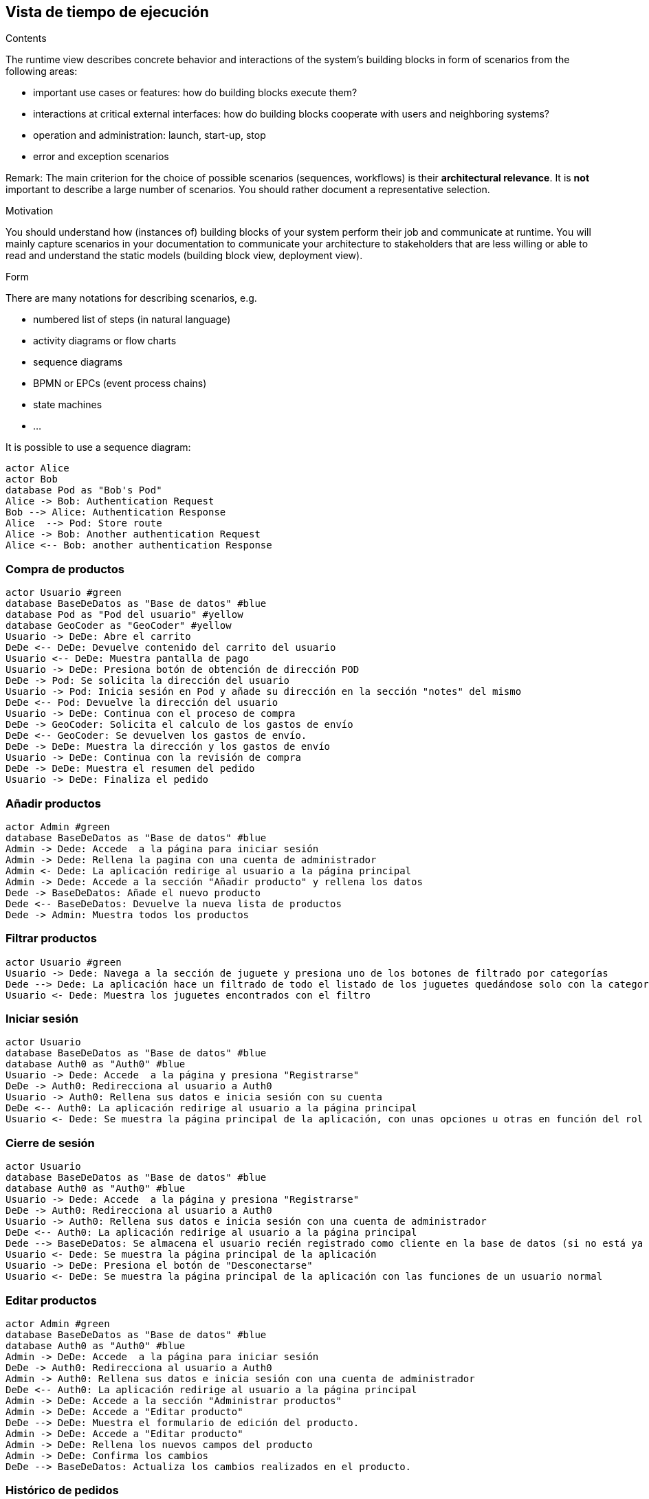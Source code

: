 [[section-runtime-view]]
== Vista de tiempo de ejecución


[role="arc42help"]
****
.Contents
The runtime view describes concrete behavior and interactions of the system’s building blocks in form of scenarios from the following areas:

* important use cases or features: how do building blocks execute them?
* interactions at critical external interfaces: how do building blocks cooperate with users and neighboring systems?
* operation and administration: launch, start-up, stop
* error and exception scenarios

Remark: The main criterion for the choice of possible scenarios (sequences, workflows) is their *architectural relevance*. It is *not* important to describe a large number of scenarios. You should rather document a representative selection.

.Motivation
You should understand how (instances of) building blocks of your system perform their job and communicate at runtime.
You will mainly capture scenarios in your documentation to communicate your architecture to stakeholders that are less willing or able to read and understand the static models (building block view, deployment view).

.Form
There are many notations for describing scenarios, e.g.

* numbered list of steps (in natural language)
* activity diagrams or flow charts
* sequence diagrams
* BPMN or EPCs (event process chains)
* state machines


* ...

It is possible to use a sequence diagram:

[plantuml,"Sequence diagram",png]
----
actor Alice
actor Bob
database Pod as "Bob's Pod"
Alice -> Bob: Authentication Request
Bob --> Alice: Authentication Response
Alice  --> Pod: Store route
Alice -> Bob: Another authentication Request
Alice <-- Bob: another authentication Response
----

****

=== Compra de productos
[plantuml,"ComprarProducto",png]
----
actor Usuario #green
database BaseDeDatos as "Base de datos" #blue
database Pod as "Pod del usuario" #yellow
database GeoCoder as "GeoCoder" #yellow
Usuario -> DeDe: Abre el carrito
DeDe <-- DeDe: Devuelve contenido del carrito del usuario
Usuario <-- DeDe: Muestra pantalla de pago
Usuario -> DeDe: Presiona botón de obtención de dirección POD
DeDe -> Pod: Se solicita la dirección del usuario
Usuario -> Pod: Inicia sesión en Pod y añade su dirección en la sección "notes" del mismo
DeDe <-- Pod: Devuelve la dirección del usuario
Usuario -> DeDe: Continua con el proceso de compra
DeDe -> GeoCoder: Solicita el calculo de los gastos de envío
DeDe <-- GeoCoder: Se devuelven los gastos de envío.
DeDe -> DeDe: Muestra la dirección y los gastos de envío
Usuario -> DeDe: Continua con la revisión de compra
DeDe -> DeDe: Muestra el resumen del pedido
Usuario -> DeDe: Finaliza el pedido
----

=== Añadir productos
[plantuml,"AñadirProducto",png]
----
actor Admin #green
database BaseDeDatos as "Base de datos" #blue
Admin -> Dede: Accede  a la página para iniciar sesión
Admin -> Dede: Rellena la pagina con una cuenta de administrador
Admin <- Dede: La aplicación redirige al usuario a la página principal
Admin -> Dede: Accede a la sección "Añadir producto" y rellena los datos
Dede -> BaseDeDatos: Añade el nuevo producto
Dede <-- BaseDeDatos: Devuelve la nueva lista de productos
Dede -> Admin: Muestra todos los productos
----

=== Filtrar productos
[plantuml,"FiltrarProducto",png]
----
actor Usuario #green
Usuario -> Dede: Navega a la sección de juguete y presiona uno de los botones de filtrado por categorías
Dede --> Dede: La aplicación hace un filtrado de todo el listado de los juguetes quedándose solo con la categoría especificada
Usuario <- Dede: Muestra los juguetes encontrados con el filtro
----

=== Iniciar sesión
[plantuml,"InicioSesion",png]
----
actor Usuario
database BaseDeDatos as "Base de datos" #blue
database Auth0 as "Auth0" #blue
Usuario -> Dede: Accede  a la página y presiona "Registrarse"
DeDe -> Auth0: Redirecciona al usuario a Auth0
Usuario -> Auth0: Rellena sus datos e inicia sesión con su cuenta
DeDe <-- Auth0: La aplicación redirige al usuario a la página principal
Usuario <- Dede: Se muestra la página principal de la aplicación, con unas opciones u otras en función del rol del usuario (se usa el localStorage)
----

=== Cierre de sesión
[plantuml,"CierreSesión",png]
----
actor Usuario
database BaseDeDatos as "Base de datos" #blue
database Auth0 as "Auth0" #blue
Usuario -> Dede: Accede  a la página y presiona "Registrarse"
DeDe -> Auth0: Redirecciona al usuario a Auth0
Usuario -> Auth0: Rellena sus datos e inicia sesión con una cuenta de administrador
DeDe <-- Auth0: La aplicación redirige al usuario a la página principal
Dede --> BaseDeDatos: Se almacena el usuario recién registrado como cliente en la base de datos (si no está ya almacenado)
Usuario <- Dede: Se muestra la página principal de la aplicación
Usuario -> DeDe: Presiona el botón de "Desconectarse"
Usuario <- DeDe: Se muestra la página principal de la aplicación con las funciones de un usuario normal
----


=== Editar productos
[plantuml,"EditarProducto",png]
----
actor Admin #green
database BaseDeDatos as "Base de datos" #blue
database Auth0 as "Auth0" #blue
Admin -> DeDe: Accede  a la página para iniciar sesión
DeDe -> Auth0: Redirecciona al usuario a Auth0
Admin -> Auth0: Rellena sus datos e inicia sesión con una cuenta de administrador
DeDe <-- Auth0: La aplicación redirige al usuario a la página principal
Admin -> DeDe: Accede a la sección "Administrar productos"
Admin -> DeDe: Accede a "Editar producto"
DeDe --> DeDe: Muestra el formulario de edición del producto.
Admin -> DeDe: Accede a "Editar producto"
Admin -> DeDe: Rellena los nuevos campos del producto
Admin -> DeDe: Confirma los cambios
DeDe --> BaseDeDatos: Actualiza los cambios realizados en el producto.
----

=== Histórico de pedidos
[plantuml,"HistóricoPedidos",png]
----
actor Usuario
database BaseDeDatos as "Base de datos" #blue
Usuario -> Dede: Accede a la página y presiona el botón "Registrarse"
Usuario -> Dede: Rellena el formulario de registro/inicio sesión que aporta Auth0
Dede --> BaseDeDatos: Se almacena el usuario recién registrado como cliente en la base de datos (si no está ya almacenado)
Usuario <- Dede: Se muestra la página principal de la aplicación
Usuario -> Dede: Presiona el botón de "Historial Pedidos"
Usuario <- Dede: Se muestra una página con un registro de los pedidos del usuario iniciado en sesión
----


